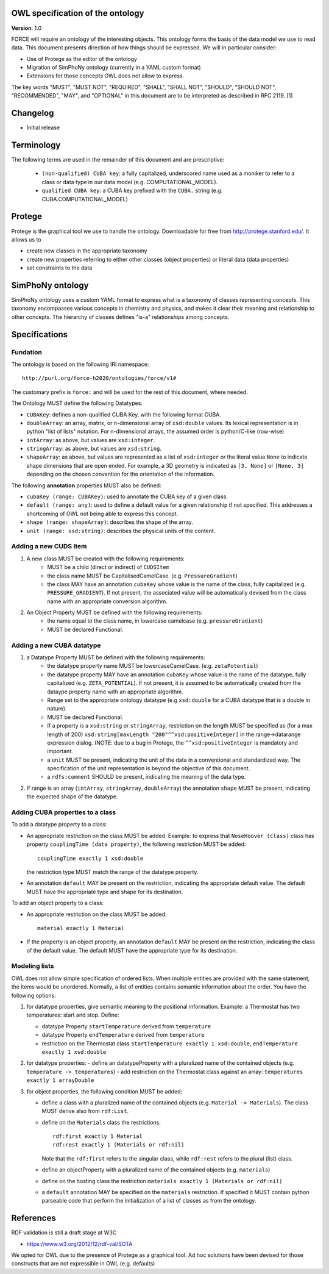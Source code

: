 OWL specification of the ontology
---------------------------------

**Version**: 1.0 

FORCE will require an ontology of the interesting objects. This ontology forms
the basis of the data model we use to read data. This document presents
direction of how things should be expressed. 
We will in particular consider:

- Use of Protege as the editor of the ontology
- Migration of SimPhoNy ontology (currently in a YAML custom format)
- Extensions for those concepts OWL does not allow to express.

The key words "MUST", "MUST NOT", "REQUIRED", "SHALL", "SHALL
NOT", "SHOULD", "SHOULD NOT", "RECOMMENDED",  "MAY", and
"OPTIONAL" in this document are to be interpreted as described in
RFC 2119. [1]

Changelog
---------

- Initial release

Terminology
-----------

The following terms are used in the remainder of this document and are prescriptive:

    - ``(non-qualified) CUBA key``: a fully capitalized, underscored name used as a moniker to refer to a class
      or data type in our data model (e.g. COMPUTATIONAL_MODEL).
    - ``qualified CUBA key``: a CUBA key prefixed with the ``CUBA.`` string (e.g. CUBA.COMPUTATIONAL_MODEL)

Protege
-------

Protege is the graphical tool we use to handle the ontology. Downloadable for free from
http://protege.stanford.edu/. It allows us to

- create new classes in the appropriate taxonomy
- create new properties referring to either other classes (object properties) or 
  literal data (data properties)
- set constraints to the data

SimPhoNy ontology
-----------------

SimPhoNy ontology uses a custom YAML format to express what is a taxonomy of
classes representing concepts.  This taxonomy encompasses various concepts in
chemistry and physics, and makes it clear their meaning and relationship to
other concepts. The hierarchy of classes defines "is-a" relationships among
concepts.

Specifications
--------------

Fundation
'''''''''

The ontology is based on the following IRI namespace::

    http://purl.org/force-h2020/ontologies/force/v1#

The customary prefix is ``force:`` and will be used for the rest of this document, where needed.

The Ontology MUST define the following Datatypes:

- ``CUBAKey``: defines a non-qualified CUBA Key. with the following format CUBA.
- ``doubleArray``: an array, matrix, or n-dimensional array of ``xsd:double`` values. 
  Its lexical representation is in python "list of lists" notation. For n-dimensional
  arrays, the assumed order is python/C-like (row-wise)
- ``intArray``: as above, but values are ``xsd:integer``.
- ``stringArray``: as above, but values are ``xsd:string``.
- ``shapeArray``: as above, but values are represented as a list of ``xsd:integer`` or the literal value ``None``
  to indicate shape dimensions that are open ended. For example, a 3D geometry is indicated as ``[3, None]`` or ``[None, 3]``
  depending on the chosen convention for the orientation of the information. 

The following **annotation** properties MUST also be defined:

- ``cubaKey (range: CUBAKey)``: used to annotate the CUBA key of a given class.
- ``default (range: any)``: used to define a default value for a given relationship if not specified. 
  This addresses a shortcoming of OWL not being able to express this concept.
- ``shape (range: shapeArray)``: describes the shape of the array.
- ``unit (range: xsd:string)``: describes the physical units of the content.

Adding a new CUDS Item
''''''''''''''''''''''

1. A new class MUST be created with the following requirements:
    - MUST be a child (direct or indirect) of ``CUDSItem``
    - the class name MUST be CapitalisedCamelCase. (e.g. ``PressureGradient``)
    - the class MAY have an annotation ``cubaKey`` whose value is the name of the class, fully capitalized (e.g. ``PRESSURE_GRADIENT``).
      If not present, the associated value will be automatically devised from the class name with an appropriate conversion algorithm.
2. An Object Property MUST be defined with the following requirements:
    - the name equal to the class name, in lowercase camelcase (e.g. ``pressureGradient``)
    - MUST be declared Functional.

Adding a new CUBA datatype 
''''''''''''''''''''''''''

1. a Datatype Property MUST be defined with the following requirements:
    - the datatype property name MUST be lowercaseCamelCase. (e.g. ``zetaPotential``)
    - the datatype property MAY have an annotation ``cubaKey`` whose value is the name of the datatype, fully capitalized (e.g. ``ZETA_POTENTIAL``).
      If not present, it is assumed to be automatically created from the dataype property name with an appropriate algorithm.
    - Range set to the appropriate ontology datatype (e.g ``xsd:double`` for a CUBA datatype that is a double in nature).
    - MUST be declared Functional.
    - If a property is a ``xsd:string`` or ``stringArray``, restriction on the length MUST be specified as (for a max length of 200) 
      ``xsd:string[maxLength "200"^^xsd:positiveInteger]`` in the range->datarange expression dialog. 
      (NOTE: due to a bug in Protege, the ``^^xsd:positiveInteger`` is mandatory and important.
    - a ``unit`` MUST be present, indicating the unit of the data in a conventional and standardized way. The specification of the unit representation
      is beyond the objective of this document.
    - a ``rdfs:comment`` SHOULD be present, indicating the meaning of the data type.
    
2. If range is an array (``intArray``, ``stringArray``, ``doubleArray``) the annotation ``shape`` MUST be present, indicating the expected 
   shape of the datatype. 

Adding CUBA properties to a class
'''''''''''''''''''''''''''''''''

To add a datatype property to a class:

- An appropriate restriction on the class MUST be added.
  Example: to express that ``NoseHoover (class)`` class has property ``couplingTime (data property)``, the following restriction MUST be added::
        
         couplingTime exactly 1 xsd:double

  the restriction type MUST match the range of the datatype property.

- An annotation ``default`` MAY be present on the restriction, indicating the appropriate default value. 
  The default MUST have the appropriate type and shape for its destination.

To add an object property to a class:

- An appropriate restriction on the class MUST be added::
    
         material exactly 1 Material

- If the property is an object property, an annotation ``default`` MAY be present on the restriction, indicating the class
  of the default value. The default MUST have the appropriate type for its destination.


Modeling lists
''''''''''''''

OWL does not allow simple specification of ordered lists. When multiple entities are provided with the same statement, the items would
be unordered. Normally, a list of entities contains semantic information about the order. You have the following options:

1. for datatype properties, give semantic meaning to the positional information. Example: a Thermostat has two temperatures: 
   start and stop. Define:
   
   - datatype Property ``startTemperature`` derived from ``temperature``
   - datatype Property ``endTemperature`` derived from ``temperature``
   - restriction on the Thermostat class ``startTemperature exactly 1 xsd:double``, ``endTemperature exactly 1 xsd:double``

2. for datatype properties:
   - define an datatypeProperty with a pluralized name of the contained objects (e.g. ``temperature -> temperatures``)
   - add restriction on the Thermostat class against an array: ``temperatures exactly 1 arrayDouble``

3. for object properties, the following condition MUST be added:
 
   - define a class with a pluralized name of the contained objects (e.g. ``Material -> Materials``). The class MUST derive also from ``rdf:List``.
   - define on the ``Materials`` class the restrictions::

       rdf:first exactly 1 Material
       rdf:rest exactly 1 (Materials or rdf:nil)

     Note that the ``rdf:first`` refers to the singular class, while ``rdf:rest`` refers to the plural (list) class.

   - define an objectProperty with a pluralized name of the contained objects (e.g. ``materials``)
   - define on the hosting class the restriction ``materials exactly 1 (Materials or rdf:nil)``
   - a ``default`` annotation MAY be specified on the ``materials`` restriction. If specified it MUST contain python parseable code that perform the 
     initialization of a list of classes as from the ontology.


References
----------

RDF validation is still a draft stage at W3C

- https://www.w3.org/2012/12/rdf-val/SOTA

We opted for OWL due to the presence of Protege as a graphical tool. Ad hoc solutions have been
devised for those constructs that are not expressible in OWL (e.g. defaults)
